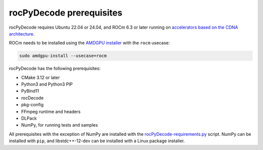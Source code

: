 .. meta::
  :description: rocPyDecode Installation Prerequisites
  :keywords: install, rocPyDecode, AMD, ROCm, prerequisites, dependencies, requirements

********************************************************************
rocPyDecode prerequisites
********************************************************************

rocPyDecode requires Ubuntu 22.04 or 24.04, and ROCm 6.3 or later running on `accelerators based on the CDNA architecture <https://rocm.docs.amd.com/projects/install-on-linux/en/latest/reference/system-requirements.html>`_.

ROCm needs to be installed using the `AMDGPU installer <https://rocm.docs.amd.com/projects/install-on-linux/en/latest/how-to/amdgpu-install.html>`_ with the ``rocm`` usecase:

.. code:: shell

  sudo amdgpu-install --usecase=rocm
    
rocPyDecode has the following prerequisites:

* CMake 3.12 or later
* Python3 and Python3 PIP
* PyBind11
* rocDecode
* pkg-config
* FFmpeg runtime and headers
* DLPack
* NumPy, for running tests and samples

All prerequisites with the exception of NumPy are installed with the `rocPyDecode-requirements.py <https://github.com/ROCm/rocPyDecode/blob/develop/rocPyDecode-requirements.py>`_ script. NumPy can be installed with ``pip``, and libstdc++-12-dev can be installed with a Linux package installer.
